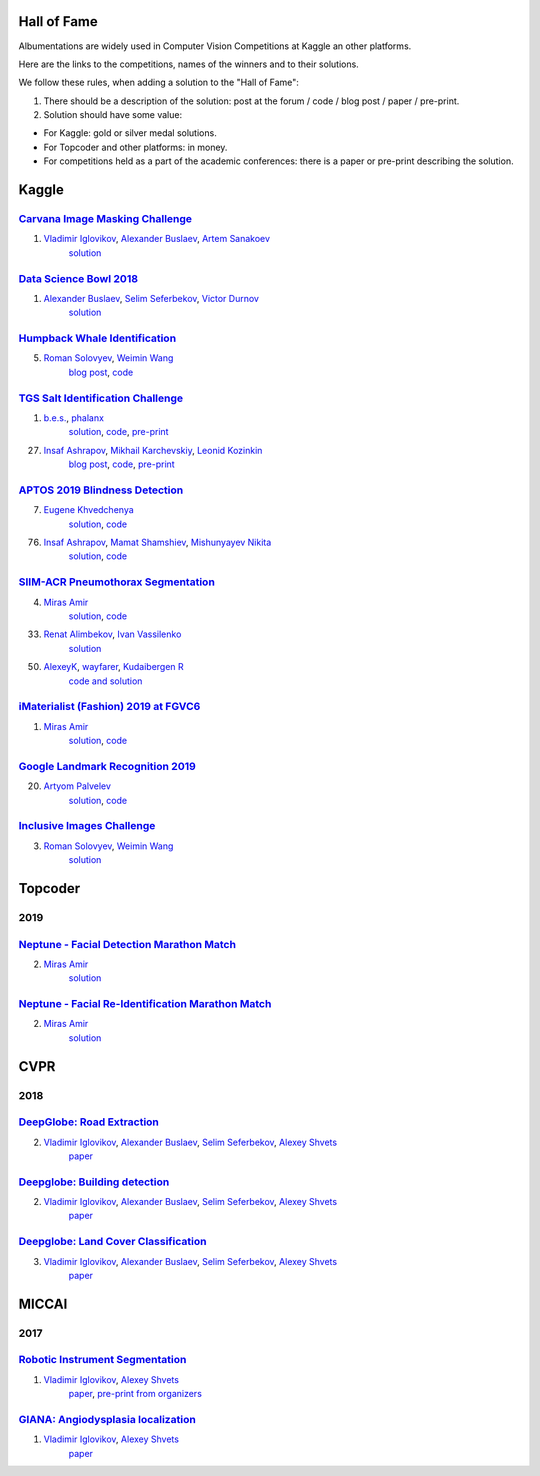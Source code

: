 Hall of Fame
============
Albumentations are widely used in Computer Vision Competitions at Kaggle an other platforms.

Here are the links to the competitions, names of the winners and to their solutions.

We follow these rules, when adding a solution to the "Hall of Fame":

1. There should be a description of the solution: post at the forum / code / blog post / paper / pre-print.

2. Solution should have some value:

* For Kaggle: gold or silver medal solutions.
* For Topcoder and other platforms: in money.
* For competitions held as a part of the academic conferences: there is a paper or pre-print describing the solution.


Kaggle
======

`Carvana Image Masking Challenge <https://www.kaggle.com/c/carvana-image-masking-challenge>`_
---------------------------------------------------------------------------------------------
1. `Vladimir Iglovikov <https://www.linkedin.com/in/iglovikov/>`__, `Alexander Buslaev <https://www.kaggle.com/albuslaev>`__, `Artem Sanakoev <https://www.kaggle.com/asanakoev>`__
    `solution <http://blog.kaggle.com/2017/12/22/carvana-image-masking-first-place-interview/>`_

`Data Science Bowl 2018 <https://www.kaggle.com/c/data-science-bowl-2018>`__
----------------------------------------------------------------------------
1. `Alexander Buslaev <https://www.kaggle.com/albuslaev>`__, `Selim Seferbekov <https://www.kaggle.com/selimsef>`__, `Victor Durnov <https://www.kaggle.com/victorsd>`__
    `solution <https://www.kaggle.com/c/data-science-bowl-2018/discussion/5474>`__

`Humpback Whale Identification <https://www.kaggle.com/c/humpback-whale-identification>`_
-----------------------------------------------------------------------------------------
5. `Roman Solovyev <https://www.kaggle.com/zfturbo>`__, `Weimin Wang <https://www.kaggle.com/weimin>`__
    `blog post <https://weiminwang.blog/2019/03/01/whale-identification-5th-place-approach-using-siamese-networks-with-adversarial-training/>`__,
    `code <https://github.com/aaxwaz/Humpback-whale-identification-challenge>`__

`TGS Salt Identification Challenge <https://www.kaggle.com/c/tgs-salt-identification-challeng>`_
------------------------------------------------------------------------------------------------
1. `b.e.s. <https://www.kaggle.com/ybabakhin>`__, `phalanx <https://www.kaggle.com/phalanx>`__
    `solution <https://www.kaggle.com/c/tgs-salt-identification-challenge/discussion/69291>`__,
    `code <https://github.com/ybabakhin/kaggle_salt_bes_phalanx>`__,
    `pre-print <https://arxiv.org/abs/1904.04445>`__

27. `Insaf Ashrapov <https://www.linkedin.com/in/iashrapov/>`__, `Mikhail Karchevskiy <https://www.linkedin.com/in/mikhail-karchevskiy-aa46245a/>`__, `Leonid Kozinkin <https://www.linkedin.com/in/lkozinkin/>`__
     `blog post <https://towardsdatascience.com/kaggle-salt-identification-challenge-7fc502d1c3c3>`__,
     `code <https://github.com/K-Mike/Automatic-salt-deposits-segmentation>`__,
     `pre-print <https://arxiv.org/abs/1812.01429>`__

`APTOS 2019 Blindness Detection <https://www.kaggle.com/c/aptos2019-blindness-detection>`_
------------------------------------------------------------------------------------------
7. `Eugene Khvedchenya <https://www.kaggle.com/bloodaxe>`__
    `solution <https://www.kaggle.com/c/aptos2019-blindness-detection/discussion/108058>`__,
    `code <https://github.com/BloodAxe/Kaggle-2019-Cellular-Image-Classification>`__

76. `Insaf Ashrapov <https://www.linkedin.com/in/iashrapov/>`__, `Mamat Shamshiev <https://www.kaggle.com/mamatml/>`__, `Mishunyayev Nikita <https://www.kaggle.com/mnikita/>`__
     `solution <https://www.kaggle.com/c/aptos2019-blindness-detection/discussion/108057>`__,
     `code <https://github.com/MamatShamshiev/Kaggle-APTOS-2019-Blindness-Detection>`__

`SIIM-ACR Pneumothorax Segmentation <https://www.kaggle.com/c/siim-acr-pneumothorax-segmentation>`_
----------------------------------------------------------------------------------------------------
4. `Miras Amir <https://www.linkedin.com/in/amirassov/>`__
     `solution <https://www.kaggle.com/c/siim-acr-pneumothorax-segmentation/discussion/108397#latest-626947>`__,
     `code <https://github.com/amirassov/kaggle-pneumothorax>`__

33. `Renat Alimbekov <https://www.linkedin.com/in/alimbekovkz/>`__, `Ivan Vassilenko <https://www.linkedin.com/in/ivannvassilenko/>`__
     `solution <https://github.com/jovenwayfarer/kaggle-pneumothorax>`__

50. `AlexeyK <https://www.kaggle.com/akuritsyn>`__, `wayfarer <https://www.kaggle.com/joven1997>`__, `Kudaibergen R <https://www.kaggle.com/kudaibergenu>`__
     `code and solution <https://github.com/jovenwayfarer/kaggle-pneumothorax>`__

`iMaterialist (Fashion) 2019 at FGVC6 <https://www.kaggle.com/c/imaterialist-fashion-2019-FGVC6>`_
----------------------------------------------------------------------------------------------------
1. `Miras Amir <https://www.linkedin.com/in/amirassov/>`__
     `solution <https://www.kaggle.com/c/imaterialist-fashion-2019-FGVC6/discussion/95247#latest-626701>`__,
     `code <https://github.com/amirassov/kaggle-imaterialist>`__

`Google Landmark Recognition 2019 <https://www.kaggle.com/c/landmark-recognition-2019>`_
----------------------------------------------------------------------------------------------------
20. `Artyom Palvelev <https://www.linkedin.com/in/artyompp/>`__
     `solution <https://www.kaggle.com/c/landmark-recognition-2019/discussion/94645#latest-549974>`__,
     `code <https://github.com/artyompal/google_landmark_2019>`__

`Inclusive Images Challenge <https://www.kaggle.com/c/inclusive-images-challenge/>`_
----------------------------------------------------------------------------------------------------
3. `Roman Solovyev <https://www.kaggle.com/zfturbo>`_, `Weimin Wang <https://www.kaggle.com/weimin>`__
    `solution <https://www.kaggle.com/c/inclusive-images-challenge/discussion/71433>`__

Topcoder
========
2019
----
`Neptune - Facial Detection Marathon Match <https://www.topcoder.com/challenges/30086997>`__
----------------------------------------------------------------------------------------------------------------
2. `Miras Amir <https://www.linkedin.com/in/amirassov/>`__
     `solution <https://github.com/amirassov/topcoder-facial-marathon>`__

`Neptune - Facial Re-Identification Marathon Match <https://www.topcoder.com/challenges/30086998>`__
----------------------------------------------------------------------------------------------------------------
2. `Miras Amir <https://www.linkedin.com/in/amirassov/>`__
     `solution <https://github.com/amirassov/topcoder-facial-marathon>`__

CVPR
====
2018
----

`DeepGlobe: Road Extraction <https://competitions.codalab.org/competitions/18467>`__
----------------------------------------------------------------------------------------
2. `Vladimir Iglovikov <https://www.linkedin.com/in/iglovikov/>`__, `Alexander Buslaev <https://www.kaggle.com/albuslaev>`__, `Selim Seferbekov <https://www.kaggle.com/selimsef>`__, `Alexey Shvets <https://www.linkedin.com/in/shvetsiya/>`__
    `paper <http://openaccess.thecvf.com/content_cvpr_2018_workshops/papers/w4/Buslaev_Fully_Convolutional_Network_CVPR_2018_paper.pdf>`__

`Deepglobe: Building detection <https://competitions.codalab.org/competitions/18544>`__
---------------------------------------------------------------------------------------
2. `Vladimir Iglovikov <https://www.linkedin.com/in/iglovikov/>`__, `Alexander Buslaev <https://www.kaggle.com/albuslaev>`__, `Selim Seferbekov <https://www.kaggle.com/selimsef>`__, `Alexey Shvets <https://www.linkedin.com/in/shvetsiya/>`__
    `paper <http://openaccess.thecvf.com/content_cvpr_2018_workshops/papers/w4/Iglovikov_TernausNetV2_Fully_Convolutional_CVPR_2018_paper.pdf>`__

`Deepglobe: Land Cover Classification <https://competitions.codalab.org/competitions/18468>`__
----------------------------------------------------------------------------------------------
3. `Vladimir Iglovikov <https://www.linkedin.com/in/iglovikov/>`__, `Alexander Buslaev <https://www.kaggle.com/albuslaev>`__, `Selim Seferbekov <https://www.kaggle.com/selimsef>`__, `Alexey Shvets <https://www.linkedin.com/in/shvetsiya/>`__
    `paper <http://openaccess.thecvf.com/content_cvpr_2018_workshops/papers/w4/Seferbekov_Feature_Pyramid_Network_CVPR_2018_paper.pdf>`__

MICCAI
======
2017
----
`Robotic Instrument Segmentation <https://endovissub2017-roboticinstrumentsegmentation.grand-challenge.org/>`__
----------------------------------------------------------------------------------------------------------------
1. `Vladimir Iglovikov <https://www.linkedin.com/in/iglovikov/>`__, `Alexey Shvets <https://www.linkedin.com/in/shvetsiya/>`__
    `paper <https://ieeexplore.ieee.org/abstract/document/8614125>`__,
    `pre-print from organizers <https://arxiv.org/abs/1902.06426>`__

`GIANA: Angiodysplasia localization <https://endovissub2017-giana.grand-challenge.org/Tasks/>`__
------------------------------------------------------------------------------------------------
1. `Vladimir Iglovikov <https://www.linkedin.com/in/iglovikov/>`__, `Alexey Shvets <https://www.linkedin.com/in/shvetsiya/>`__
    `paper <https://ieeexplore.ieee.org/abstract/document/8614123>`__
